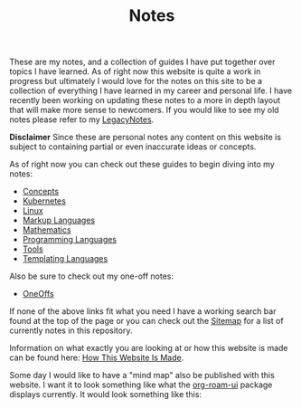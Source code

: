 #+TITLE: Notes
#+created: [2021-10-15 Fri 20:31]
#+last_modified: [2023-04-13 Thu 13:31]

These are my notes, and a collection of guides I have put together over topics I
have learned. As of right now this website is quite a work in progress but
ultimately I would love for the notes on this site to be a collection of
everything I have learned in my career and personal life. I have recently been
working on updating these notes to a more in depth layout that will make more
sense to newcomers. If you would like to see my old notes please refer to my
[[./LegacyNotes/README.org][LegacyNotes]].

*Disclaimer*
Since these are personal notes any content on this website is subject to
containing partial or even inaccurate ideas or concepts.

As of right now you can check out these guides to begin diving into my notes:
- [[id:4cdeb399-efc2-4670-9da7-b0bc566b2aa5][Concepts]]
- [[id:c98976a7-563e-4f21-a436-f71201e24af4][Kubernetes]]
- [[id:8f8d4797-dca7-4e7f-afcb-b12fa196d412][Linux]]
- [[id:7d97f527-f387-44c0-86c9-4dbbe0ab28e0][Markup Languages]]
- [[id:36a1bacc-e7f2-4737-881d-b243a291d8df][Mathematics]]
- [[id:94903e09-f03d-4b20-b2eb-1da7618282ee][Programming Languages]]
- [[id:aa1519cc-d56c-4fbf-90bd-ea284b8d706f][Tools]]
- [[id:71fa1fd6-35fd-43d6-b18c-b40c2621ca15][Templating Languages]]

Also be sure to check out my one-off notes:
- [[id:a67cff5b-1fc5-4ed4-8daa-dede88c97261][OneOffs]]

If none of the above links fit what you need I have a working search bar found
at the top of the page or you can check out the [[./sitemap.html][Sitemap]] for a list of currently
notes in this repository.

Information on what exactly you are looking at or how this website is made can
be found here: [[id:309a008f-9aca-4074-951b-287f3fe27506][How This Website Is Made]].

Some day I would like to have a "mind map" also be published with this
website. I want it to look something like what the [[https://github.com/org-roam/org-roam-ui][org-roam-ui]] package displays
currently. It would look something like this:

[[./images/roam-ui.png]]
